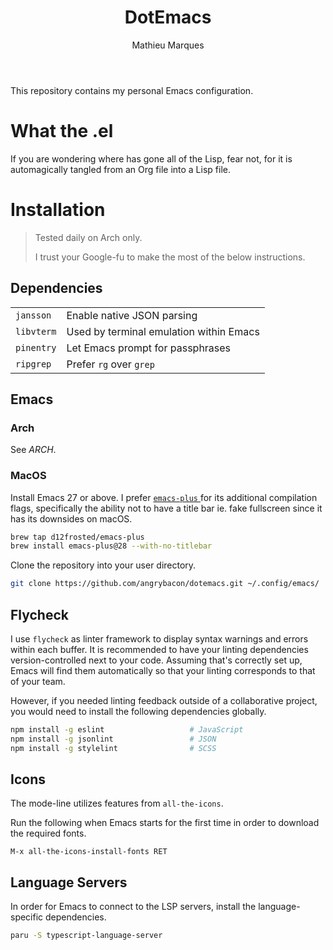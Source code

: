 #+TITLE: DotEmacs
#+AUTHOR: Mathieu Marques

This repository contains my personal Emacs configuration.

* What the .el

If you are wondering where has gone all of the Lisp, fear not, for it is
automagically tangled from an Org file into a Lisp file.

* Installation

#+BEGIN_QUOTE
Tested daily on Arch only.

I trust your Google-fu to make the most of the below instructions.
#+END_QUOTE

** Dependencies

| =jansson=  | Enable native JSON parsing              |
| =libvterm= | Used by terminal emulation within Emacs |
| =pinentry= | Let Emacs prompt for passphrases        |
| =ripgrep=  | Prefer =rg= over =grep=                 |

** Emacs

*** Arch

See [[ARCH.org#Emacs][ARCH]].

*** MacOS

Install Emacs 27 or above. I prefer
[[https://github.com/d12frosted/homebrew-emacs-plus][ =emacs-plus= ]] for its
additional compilation flags, specifically the ability not to have a title bar
ie. fake fullscreen since it has its downsides on macOS.

#+BEGIN_SRC sh
brew tap d12frosted/emacs-plus
brew install emacs-plus@28 --with-no-titlebar
#+END_SRC

Clone the repository into your user directory.

#+BEGIN_SRC sh
git clone https://github.com/angrybacon/dotemacs.git ~/.config/emacs/
#+END_SRC

** Flycheck

I use =flycheck= as linter framework to display syntax warnings and errors
within each buffer. It is recommended to have your linting dependencies
version-controlled next to your code. Assuming that's correctly set up, Emacs
will find them automatically so that your linting corresponds to that of your
team.

However, if you needed linting feedback outside of a collaborative project, you
would need to install the following dependencies globally.

#+BEGIN_SRC sh
npm install -g eslint                   # JavaScript
npm install -g jsonlint                 # JSON
npm install -g stylelint                # SCSS
#+END_SRC

** Icons

The mode-line utilizes features from =all-the-icons=.

Run the following when Emacs starts for the first time in order to download the
required fonts.

#+BEGIN_SRC
M-x all-the-icons-install-fonts RET
#+END_SRC

** Language Servers

In order for Emacs to connect to the LSP servers, install the language-specific
dependencies.

#+BEGIN_SRC sh
paru -S typescript-language-server
#+END_SRC
